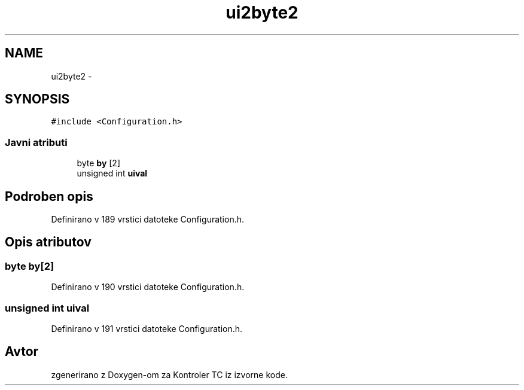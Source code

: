 .TH "ui2byte2" 3 "Sat Apr 11 2015" "Kontroler TC" \" -*- nroff -*-
.ad l
.nh
.SH NAME
ui2byte2 \- 
.SH SYNOPSIS
.br
.PP
.PP
\fC#include <Configuration\&.h>\fP
.SS "Javni atributi"

.in +1c
.ti -1c
.RI "byte \fBby\fP [2]"
.br
.ti -1c
.RI "unsigned int \fBuival\fP"
.br
.in -1c
.SH "Podroben opis"
.PP 
Definirano v 189 vrstici datoteke Configuration\&.h\&.
.SH "Opis atributov"
.PP 
.SS "byte by[2]"

.PP
Definirano v 190 vrstici datoteke Configuration\&.h\&.
.SS "unsigned int uival"

.PP
Definirano v 191 vrstici datoteke Configuration\&.h\&.

.SH "Avtor"
.PP 
zgenerirano z Doxygen-om za Kontroler TC iz izvorne kode\&.
